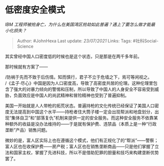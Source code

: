 * 低密度安全模式
  :PROPERTIES:
  :CUSTOM_ID: 低密度安全模式
  :END:

/IBM
工程师被抢身亡，为什么在美国湾区抢劫如此普遍？遇上了要怎么做才能最小化损失？/

#+BEGIN_QUOTE
  Author: #JohnHexa Last update: /23/07/2021/ Links: Tags:
  #社科Social-Science
#+END_QUOTE

其实曾经中国人口密度低的时候也是这个状态，只是那是在两千多年前。

那时候就有方案了------

/防祸于先而不致于后伤情。知而慎行，君子不立于危墙之下，焉可等闲视之。\\
/《孟子·尽心》中国是因为人口密度高，导致了高密度共居的伦理。这种伦理里包含了强大的对暴力倾向的警惕和压制，所以导致了中国人的人身安全不容易受到威胁，负面效应是中国人的尚武精神和冒险精神也受到了普遍抑制。

美国一开始就是人人带枪的拓荒状态。普遍持枪的文化传统已经保证了美国人口密度无法提高到中国这个水平------持枪者住大筒子楼一定会出现帮派和地盘划分，出现“集体自卫”和“部落复仇”机制来提供一定的安全服务。而这种安全服务不依靠某种额外的收益是没办法维持的------于是就有保护费、违禁品（本质上是一种“行政垄断”产品）销售问题。

微妙的是，富人区实际上也在遵循这个模式，他们有正规化了的“帮派”------警察；富人区也在收保护费------房产税；富人区也在销售垄断商品------只是他们掌握了立法和国家主权，掌握了先进科技，所以不是借助犯罪的胆量和技巧来构建垄断优势罢了。
